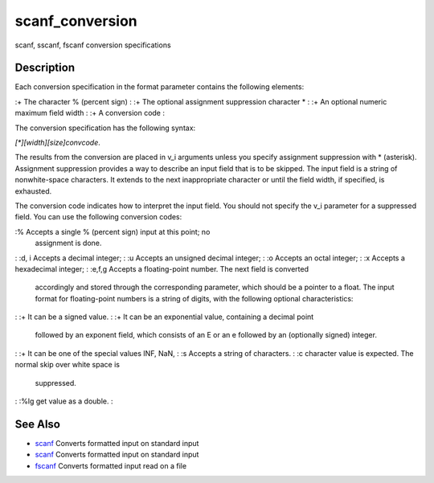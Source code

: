 


scanf_conversion
================

scanf, sscanf, fscanf conversion specifications



Description
~~~~~~~~~~~

Each conversion specification in the format parameter contains the
following elements:

:+ The character % (percent sign)
: :+ The optional assignment suppression character *
: :+ An optional numeric maximum field width
: :+ A conversion code
:

The conversion specification has the following syntax:

`[*][width][size]convcode`.

The results from the conversion are placed in v_i arguments unless you
specify assignment suppression with * (asterisk). Assignment
suppression provides a way to describe an input field that is to be
skipped. The input field is a string of nonwhite-space characters. It
extends to the next inappropriate character or until the field width,
if specified, is exhausted.

The conversion code indicates how to interpret the input field. You
should not specify the v_i parameter for a suppressed field. You can
use the following conversion codes:

:% Accepts a single % (percent sign) input at this point; no
  assignment is done.
: :d, i Accepts a decimal integer;
: :u Accepts an unsigned decimal integer;
: :o Accepts an octal integer;
: :x Accepts a hexadecimal integer;
: :e,f,g Accepts a floating-point number. The next field is converted
  accordingly and stored through the corresponding parameter, which
  should be a pointer to a float. The input format for floating-point
  numbers is a string of digits, with the following optional
  characteristics:
: :+ It can be a signed value.
: :+ It can be an exponential value, containing a decimal point
  followed by an exponent field, which consists of an E or an e followed
  by an (optionally signed) integer.
: :+ It can be one of the special values INF, NaN,
: :s Accepts a string of characters.
: :c character value is expected. The normal skip over white space is
  suppressed.
: :%lg get value as a double.
:



See Also
~~~~~~~~


+ `scanf`_ Converts formatted input on standard input
+ `scanf`_ Converts formatted input on standard input
+ `fscanf`_ Converts formatted input read on a file


.. _fscanf: fscanf.html
.. _scanf: scanf.html


